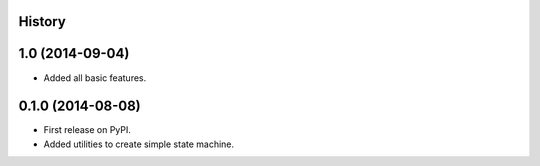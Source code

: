 .. :changelog:

History
-------

1.0 (2014-09-04)
----------------

* Added all basic features.

0.1.0 (2014-08-08)
---------------------

* First release on PyPI.
* Added utilities to create simple state machine.

